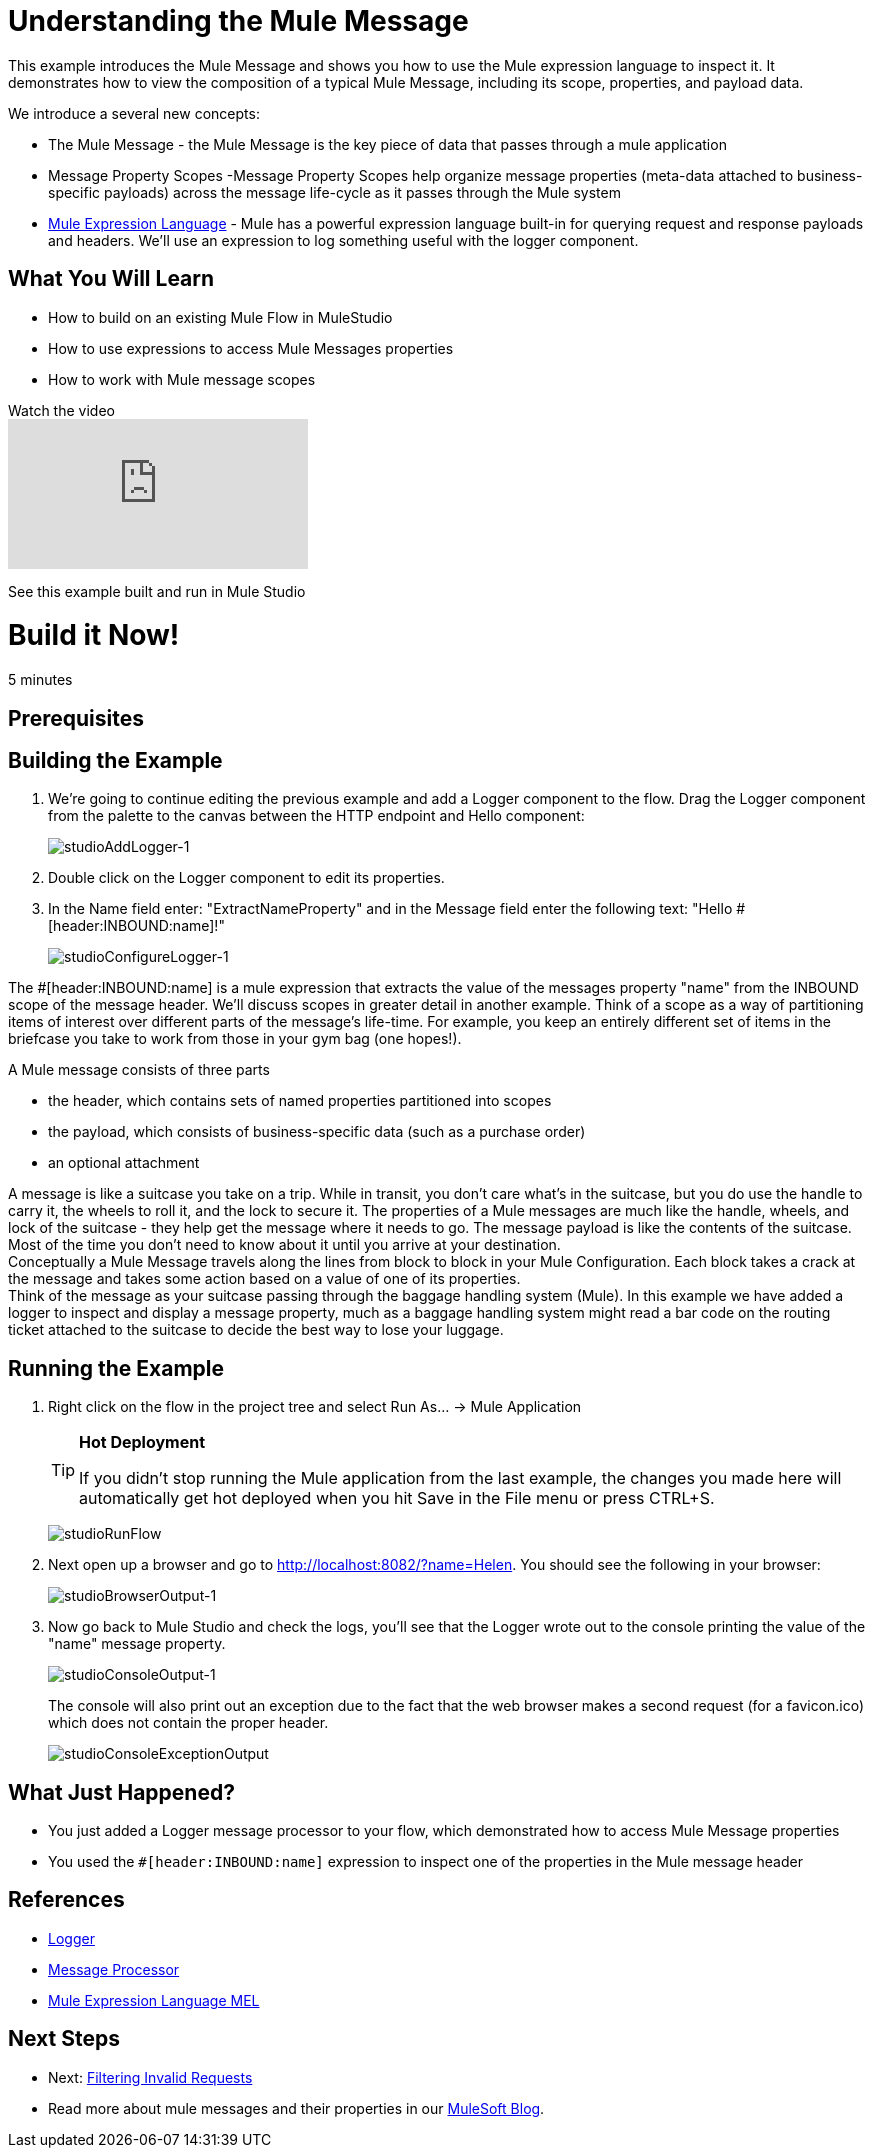 = Understanding the Mule Message

This example introduces the Mule Message and shows you how to use the Mule expression language to inspect it. It demonstrates how to view the composition of a typical Mule Message, including its scope, properties, and payload data.

We introduce a several new concepts:

* The Mule Message - the Mule Message is the key piece of data that passes through a mule application
* Message Property Scopes -Message Property Scopes help organize message properties (meta-data attached to business-specific payloads) across the message life-cycle as it passes through the Mule system
* link:/mule\-user\-guide/v/3\.3/mule-expression-language-mel[Mule Expression Language] - Mule has a powerful expression language built-in for querying request and response payloads and headers. We'll use an expression to log something useful with the logger component.

== What You Will Learn

* How to build on an existing Mule Flow in MuleStudio
* How to use expressions to access Mule Messages properties
* How to work with Mule message scopes

.Watch the video
video::h_cOKMwH-BM[youtube]

See this example built and run in Mule Studio

= Build it Now!

5 minutes

== Prerequisites

== Building the Example

. We're going to continue editing the previous example and add a Logger component to the flow. Drag the Logger component from the palette to the canvas between the HTTP endpoint and Hello component:
+
image:studioAddLogger-1.png[studioAddLogger-1]

. Double click on the Logger component to edit its properties.

. In the Name field enter: "ExtractNameProperty" and in the Message field enter the following text: "Hello #[header:INBOUND:name]!"
+
image:studioConfigureLogger-1.png[studioConfigureLogger-1]

The #[header:INBOUND:name] is a mule expression that extracts the value of the messages property "name" from the INBOUND scope of the message header. We'll discuss scopes in greater detail in another example. Think of a scope as a way of partitioning items of interest over different parts of the message's life-time. For example, you keep an entirely different set of items in the briefcase you take to work from those in your gym bag (one hopes!).

A Mule message consists of three parts

* the header, which contains sets of named properties partitioned into scopes
* the payload, which consists of business-specific data (such as a purchase order)
* an optional attachment

A message is like a suitcase you take on a trip. While in transit, you don't care what's in the suitcase, but you do use the handle to carry it, the wheels to roll it, and the lock to secure it. The properties of a Mule messages are much like the handle, wheels, and lock of the suitcase - they help get the message where it needs to go. The message payload is like the contents of the suitcase. Most of the time you don't need to know about it until you arrive at your destination. +
 Conceptually a Mule Message travels along the lines from block to block in your Mule Configuration. Each block takes a crack at the message and takes some action based on a value of one of its properties. +
 Think of the message as your suitcase passing through the baggage handling system (Mule). In this example we have added a logger to inspect and display a message property, much as a baggage handling system might read a bar code on the routing ticket attached to the suitcase to decide the best way to lose your luggage.

== Running the Example

. Right click on the flow in the project tree and select Run As… → Mule Application
+
[TIP]
====
*Hot Deployment* +

If you didn't stop running the Mule application from the last example, the changes you made here will automatically get hot deployed when you hit Save in the File menu or press CTRL+S.
====
+
image:studioRunFlow.png[studioRunFlow]

. Next open up a browser and go to http://localhost:8082/?name=Helen. You should see the following in your browser:
+
image:studioBrowserOutput-1.png[studioBrowserOutput-1]

. Now go back to Mule Studio and check the logs, you'll see that the Logger wrote out to the console printing the value of the "name" message property.
+
image:studioConsoleOutput-1.png[studioConsoleOutput-1]
+
The console will also print out an exception due to the fact that the web browser makes a second request (for a favicon.ico) which does not contain the proper header.
+
image:studioConsoleExceptionOutput.png[studioConsoleExceptionOutput]

== What Just Happened?

* You just added a Logger message processor to your flow, which demonstrated how to access Mule Message properties
* You used the `#[header:INBOUND:name]` expression to inspect one of the properties in the Mule message header

== References

* link:/mule\-user\-guide/v/3\.3/logger-component-reference[Logger]
* link:https://blogs.mulesoft.com/dev/mule-dev/mule-3-architecture-part-2-introducing-the-message-processor/[Message Processor]
* link:/mule\-user\-guide/v/3\.3/mule-expression-language-mel[Mule Expression Language MEL]

== Next Steps

* Next: link:/mule\-user\-guide/v/3\.3/filtering-invalid-requests[Filtering Invalid Requests]
* Read more about mule messages and their properties in our link:https://blogs.mulesoft.com/dev/mule-dev/mule-school-the-mulemessage-property-scopes-and-variables/[MuleSoft Blog].
